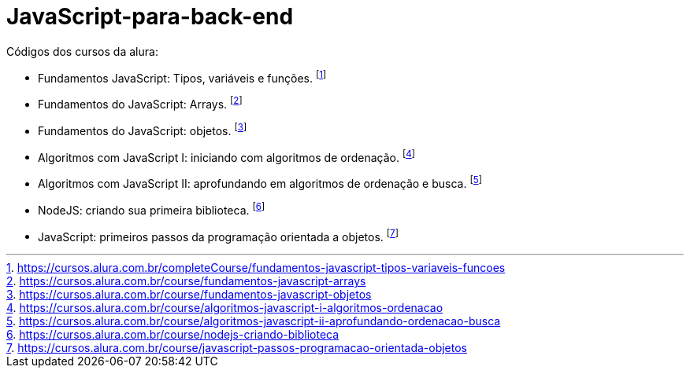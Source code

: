 # JavaScript-para-back-end

Códigos dos cursos da alura:

* Fundamentos JavaScript: Tipos, variáveis e funções. footnote:[https://cursos.alura.com.br/completeCourse/fundamentos-javascript-tipos-variaveis-funcoes]
* Fundamentos do JavaScript: Arrays. footnote:[https://cursos.alura.com.br/course/fundamentos-javascript-arrays]
* Fundamentos do JavaScript: objetos. footnote:[https://cursos.alura.com.br/course/fundamentos-javascript-objetos]
* Algoritmos com JavaScript I: iniciando com algoritmos de ordenação. footnote:[https://cursos.alura.com.br/course/algoritmos-javascript-i-algoritmos-ordenacao]
* Algoritmos com JavaScript II: aprofundando em algoritmos de ordenação e busca. footnote:[https://cursos.alura.com.br/course/algoritmos-javascript-ii-aprofundando-ordenacao-busca]
* NodeJS: criando sua primeira biblioteca. footnote:[https://cursos.alura.com.br/course/nodejs-criando-biblioteca]
* JavaScript: primeiros passos da programação orientada a objetos. footnote:[https://cursos.alura.com.br/course/javascript-passos-programacao-orientada-objetos]